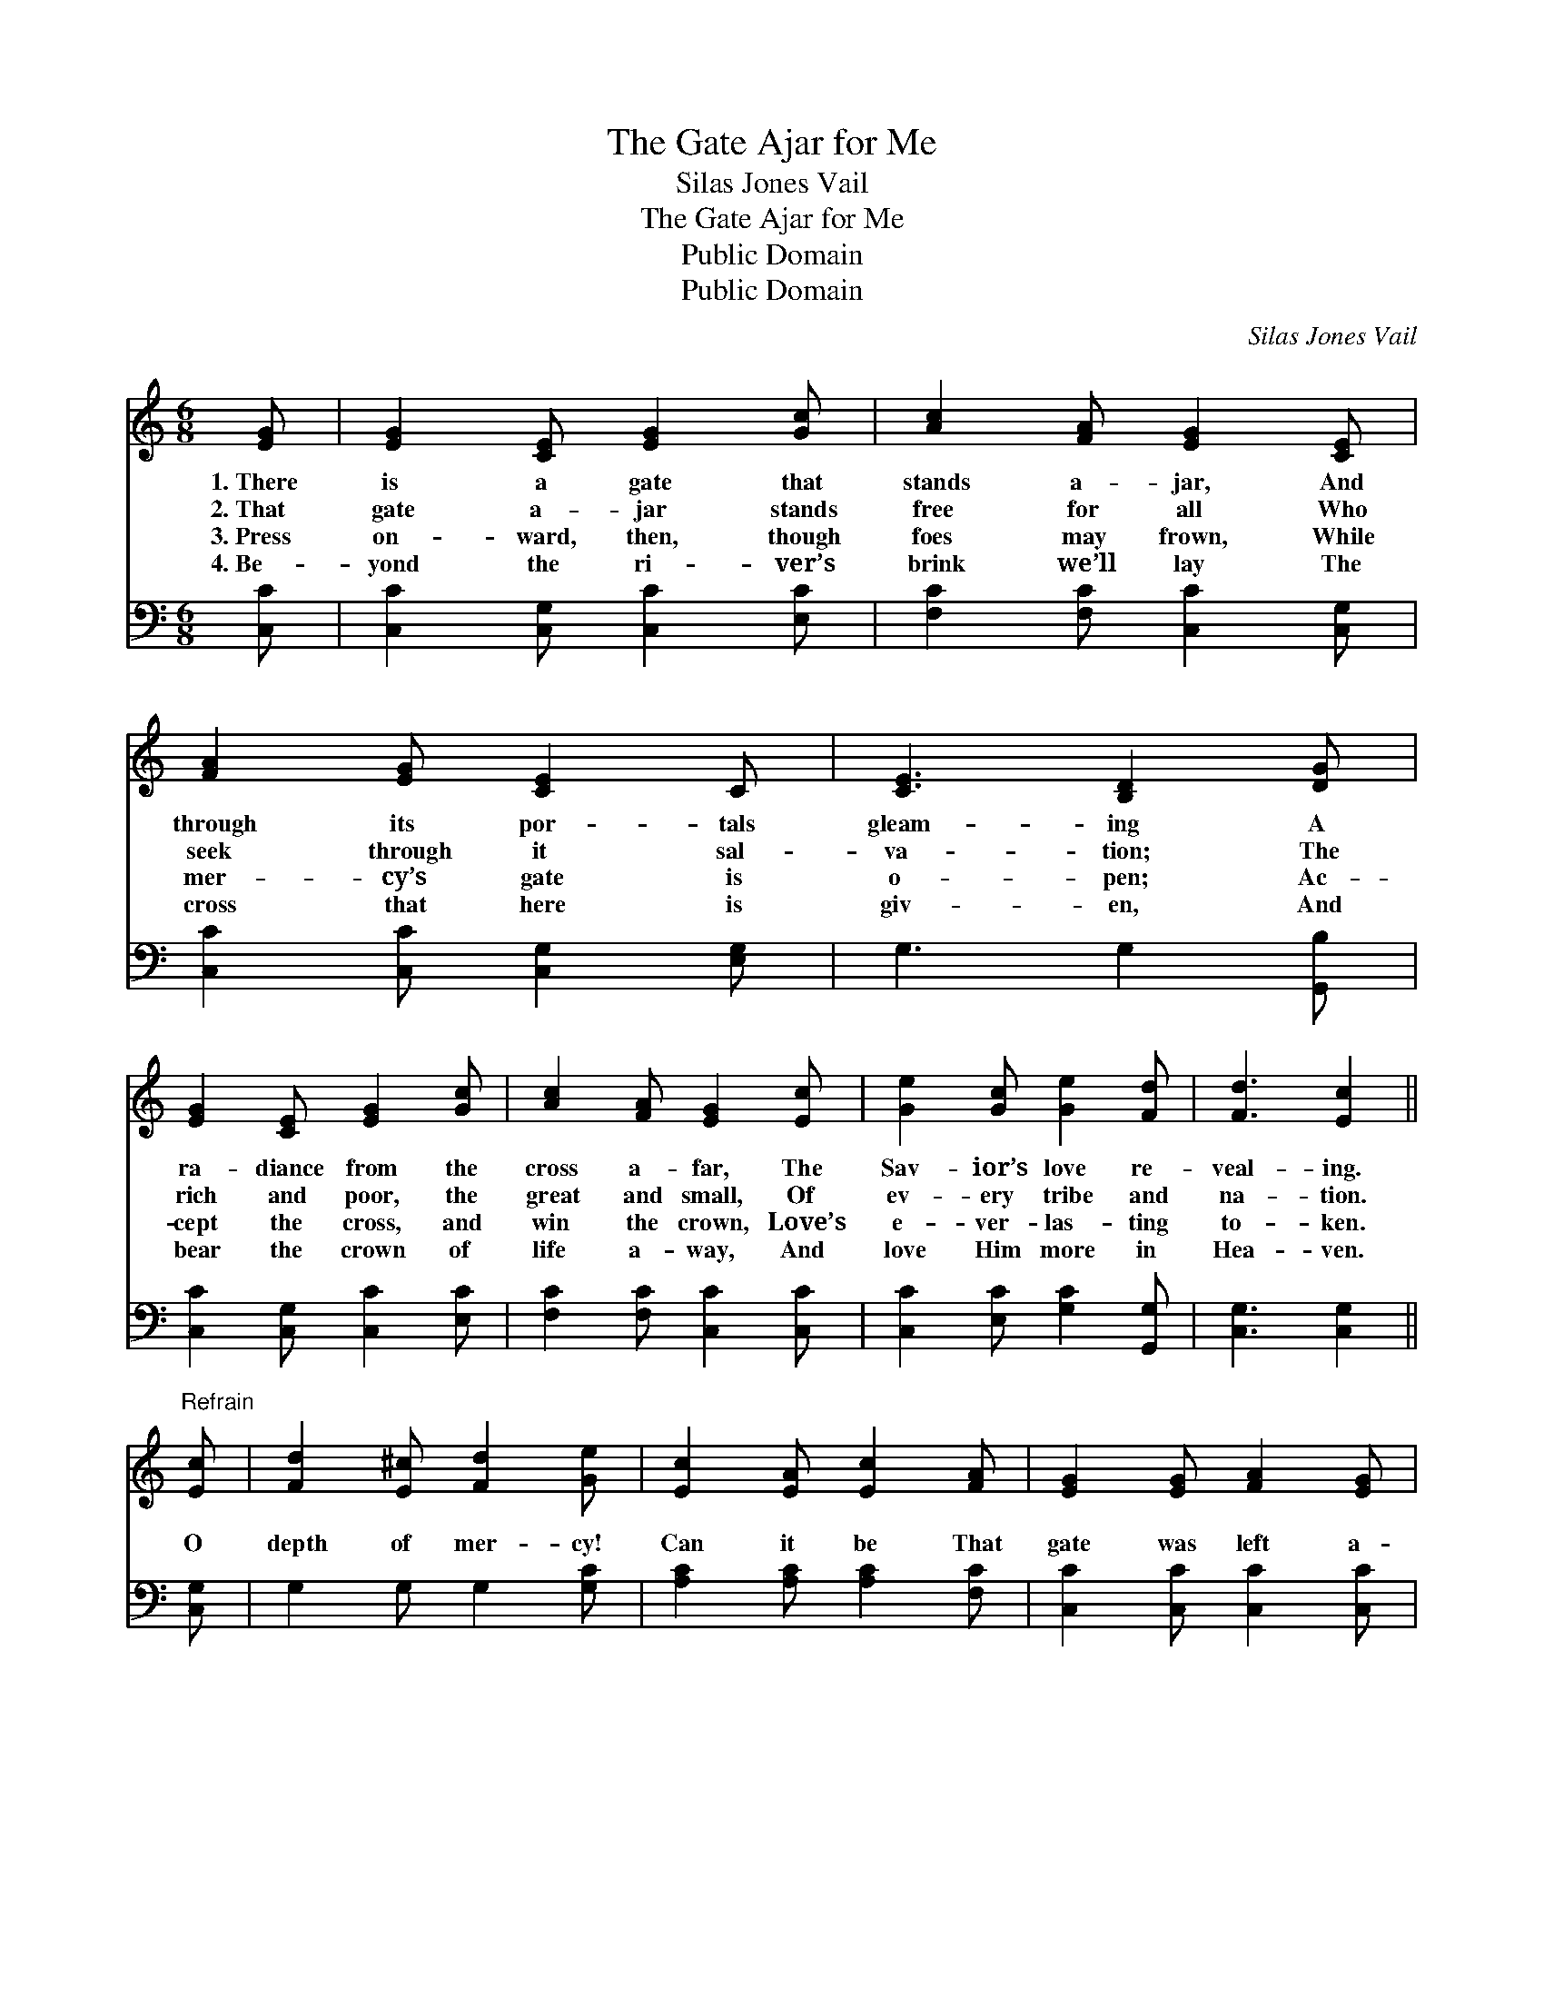 X:1
T:The Gate Ajar for Me
T:Silas Jones Vail
T:The Gate Ajar for Me
T:Public Domain
T:Public Domain
C:Silas Jones Vail
Z:Public Domain
%%score 1 2
L:1/8
M:6/8
K:C
V:1 treble 
V:2 bass 
V:1
 [EG] | [EG]2 [CE] [EG]2 [Gc] | [Ac]2 [FA] [EG]2 [CE] | [FA]2 [EG] [CE]2 C | [CE]3 [B,D]2 [DG] | %5
w: 1.~There|is a gate that|stands a- jar, And|through its por- tals|gleam- ing A|
w: 2.~That|gate a- jar stands|free for all Who|seek through it sal-|va- tion; The|
w: 3.~Press|on- ward, then, though|foes may frown, While|mer- cy’s gate is|o- pen; Ac-|
w: 4.~Be-|yond the ri- ver’s|brink we’ll lay The|cross that here is|giv- en, And|
 [EG]2 [CE] [EG]2 [Gc] | [Ac]2 [FA] [EG]2 [Ec] | [Ge]2 [Gc] [Ge]2 [Fd] | [Fd]3 [Ec]2 || %9
w: ra- diance from the|cross a- far, The|Sav- ior’s love re-|veal- ing.|
w: rich and poor, the|great and small, Of|ev- ery tribe and|na- tion.|
w: cept the cross, and|win the crown, Love’s|e- ver- las- ting|to- ken.|
w: bear the crown of|life a- way, And|love Him more in|Hea- ven.|
"^Refrain" [Ec] | [Fd]2 [E^c] [Fd]2 [Ge] | [Ec]2 [EA] [Ec]2 [FA] | [EG]2 [EG] [FA]2 [EG] | %13
w: ||||
w: O|depth of mer- cy!|Can it be That|gate was left a-|
w: ||||
w: ||||
 [CE]2 C [CE]2 [EG] | [EG]3- [EG]2 [Ec] | ([FA]3 [Ac]2) [Ec] | [Ge]2 [Gc] [Ge]2 [Fd] | %17
w: ||||
w: jar for me? For|me! * For|me! * Was|left a- jar for|
w: ||||
w: ||||
 [Ec]3- [Ec]2 |] %18
w: |
w: me! *|
w: |
w: |
V:2
 [C,C] | [C,C]2 [C,G,] [C,C]2 [E,C] | [F,C]2 [F,C] [C,C]2 [C,G,] | [C,C]2 [C,C] [C,G,]2 [E,G,] | %4
 G,3 G,2 [G,,B,] | [C,C]2 [C,G,] [C,C]2 [E,C] | [F,C]2 [F,C] [C,C]2 [C,C] | %7
 [C,C]2 [E,C] [G,C]2 [G,,G,] | [C,G,]3 [C,G,]2 || [C,G,] | G,2 G, G,2 [G,C] | %11
 [A,C]2 [A,C] [A,C]2 [F,C] | [C,C]2 [C,C] [C,C]2 [C,C] | [C,G,]2 [E,G,] G,2 z | z2 [C,C] [C,C]2 z | %15
 z2 ([F,C] [F,C]2) [C,C] | [C,C]2 [E,C] [G,C]2 [G,,G,] | [C,G,]3- [C,G,]2 |] %18

